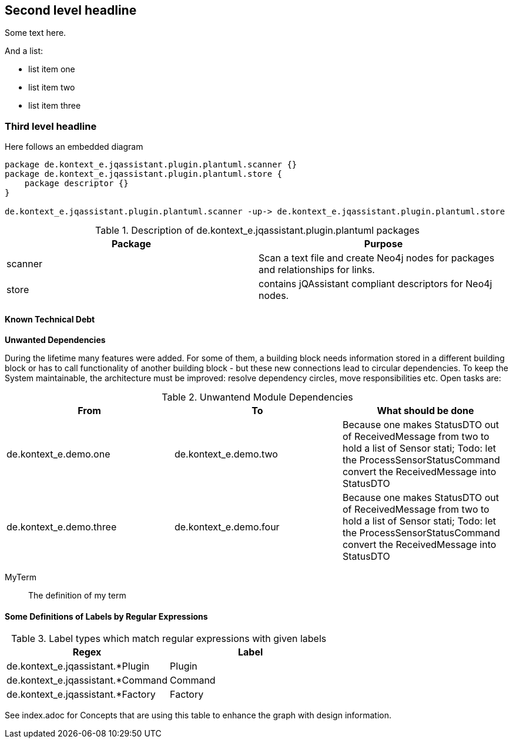 [[section-with-name]]
== Second level headline

Some text here.

And a list:

* list item one
* list item two
* list item three


=== Third level headline

Here follows an embedded diagram

["plantuml","MainBuildingBlocks","png"]
-----
package de.kontext_e.jqassistant.plugin.plantuml.scanner {}
package de.kontext_e.jqassistant.plugin.plantuml.store {
    package descriptor {}
}

de.kontext_e.jqassistant.plugin.plantuml.scanner -up-> de.kontext_e.jqassistant.plugin.plantuml.store
-----

.Description of de.kontext_e.jqassistant.plugin.plantuml packages
[options="header", myAttribute, components="packages"]
|====
| Package       | Purpose
| scanner       | Scan a text file and create Neo4j nodes for packages and relationships for links.
| store         | contains jQAssistant compliant descriptors for Neo4j nodes.
|====

==== Known Technical Debt

*Unwanted Dependencies*

During the lifetime many features were added. For some of them, a building block needs information stored in
a different building block or has to call functionality of another building block - but these new connections
lead to circular dependencies. To keep the System maintainable, the architecture must be improved:
resolve dependency circles, move responsibilities etc. Open tasks are:

.Unwantend Module Dependencies
[options="header"]
|===
| From                      | To                    | What should be done
| de.kontext_e.demo.one     | de.kontext_e.demo.two | Because one makes StatusDTO out of ReceivedMessage from two to hold a list of Sensor stati; Todo: let the ProcessSensorStatusCommand convert the ReceivedMessage into StatusDTO
| de.kontext_e.demo.three   | de.kontext_e.demo.four| Because one makes StatusDTO out of ReceivedMessage from two to hold a list of Sensor stati; Todo: let the ProcessSensorStatusCommand convert the ReceivedMessage into StatusDTO
|===

MyTerm:: The definition of my term


==== Some Definitions of Labels by Regular Expressions

.Label types which match regular expressions with given labels
[options="header", label="types"]
|===
| Regex                                 | Label
| de.kontext_e.jqassistant.*Plugin      | Plugin
| de.kontext_e.jqassistant.*Command     | Command
| de.kontext_e.jqassistant.*Factory     | Factory
|===

See index.adoc for Concepts that are using this table to enhance the graph with design information.
